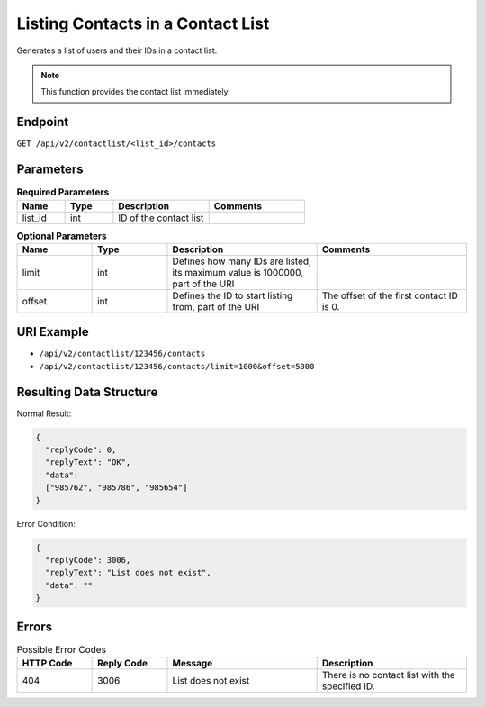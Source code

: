 Listing Contacts in a Contact List
==================================

Generates a list of users and their IDs in a contact list.

.. note:: This function provides the contact list immediately.

Endpoint
--------

``GET /api/v2/contactlist/<list_id>/contacts``

Parameters
----------

.. list-table:: **Required Parameters**
   :header-rows: 1
   :widths: 20 20 40 40

   * - Name
     - Type
     - Description
     - Comments
   * - list_id
     - int
     - ID of the contact list
     -

.. list-table:: **Optional Parameters**
   :header-rows: 1
   :widths: 20 20 40 40

   * - Name
     - Type
     - Description
     - Comments
   * - limit
     - int
     - Defines how many IDs are listed, its maximum value is 1000000, part of the URI
     -
   * - offset
     - int
     - Defines the ID to start listing from, part of the URI
     - The offset of the first contact ID is 0.

URI Example
-----------

* ``/api/v2/contactlist/123456/contacts``
* ``/api/v2/contactlist/123456/contacts/limit=1000&offset=5000``

Resulting Data Structure
------------------------

Normal Result:

.. code-block:: json

   {
     "replyCode": 0,
     "replyText": "OK",
     "data":
     ["985762", "985786", "985654"]
   }

Error Condition:

.. code-block:: json

   {
     "replyCode": 3006,
     "replyText": "List does not exist",
     "data": ""
   }

Errors
------

.. list-table:: Possible Error Codes
   :header-rows: 1
   :widths: 20 20 40 40

   * - HTTP Code
     - Reply Code
     - Message
     - Description
   * - 404
     - 3006
     - List does not exist
     - There is no contact list with the specified ID.
